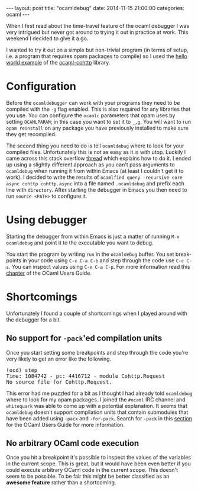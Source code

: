 #+STARTUP: showall
#+OPTIONS: toc:nil
#+OPTIONS: ^:nil
#+BEGIN_HTML
---
layout: post
title: "ocamldebug"
date:   2014-11-15 21:00:00
categories: ocaml
---
#+END_HTML

When I first read about the time-travel feature of the ocaml debugger
I was very intrigued but never got around to trying it out in practice at
work. This weekend I decided to give it a go.

I wanted to try it out on a simple but non-trivial program (in terms
of setup, i.e. a program that requires opam packages to compile) so I
used the [[https://github.com/mirage/ocaml-cohttp/blob/master/examples/async/hello_world.ml][hello world example]] of the [[https://github.com/mirage/ocaml-cohttp][ocaml-cohttp]] library.

* Configuration

Before the ~ocamldebugger~ can work with your programs they need to be
compiled with the ~-g~ flag enabled. This is also required for any
libraries that you use. You can configure the ~ocamlc~ parameters that
opam uses by setting ~OCAMLPARAM~; in this case you want to set it to
~_,g~. You will want to run ~opam reinstall~ on any package you have
previously installed to make sure they get recompiled.

The second thing you need to do is tell ~ocamldebug~ where to look for
your compiled files. Unfortunately this is not as easy as it is with
utop. Luckily I came across this stack overflow [[http://stackoverflow.com/questions/6218990/how-can-ocamldebug-be-used-with-a-batteries-included-project][thread]] which explains
how to do it. I ended up using a slightly different approach as you
can't pass arguments to ~ocamldebug~ when running it from within Emacs
(at least I couldn't get it to work). I decided to write the results
of ~ocamlfind query -recursive core async cohttp cohttp.async~ into a
file named ~.ocamldebug~ and prefix each line with ~directory~. After
starting the debugger in Emacs you then need to run ~source <PATH>~ to
configure it.

* Using debugger

Starting the debugger from within Emacs is just a matter of running
~M-x ocamldebug~ and point it to the executable you want to debug.

You start the program by writing ~run~ in the ~ocamldebug~ buffer. You
set break-points in your code using ~C-x C-a C-b~ and step through the
code use ~C-c C-s~. You can inspect values using ~C-x C-a C-p~. For
more information read this [[http://caml.inria.fr/pub/docs/manual-ocaml/debugger.html][chapter]] of the OCaml Users Guide.

* Shortcomings

Unfortunately I found a couple of shortcomings when I played around
with the debugger for a bit.

** No support for ~-pack~'ed compilation units

Once you start setting some breakpoints and step through the code
you're very likely to get an error like the following.

#+BEGIN_HTML
<pre>(ocd) step
Time: 1084742 - pc: 4416712 - module Cohttp.Request
No source file for Cohttp.Request.</pre>
#+END_HTML

This error had me puzzled for a bit as I thought I had already told
~ocamldebug~ where to look for my opam packages. I joined the ~#ocaml~
IRC channel and  ~whitequark~ was able to come up with a potential
explanation. It seems that ~ocamldebug~ doesn't support compilation
units that contain submodules that have been added using ~-pack~ and
~-for-pack~. Search for ~-pack~ in this [[http://caml.inria.fr/pub/docs/manual-ocaml/comp.html][section]] for the OCaml Users
Guide for more information.

** No arbitrary OCaml code execution

Once you hit a breakpoint it's possible to inspect the values of the
variables in the current scope. This is great, but it would have been
even better if you could execute arbitrary OCaml code in the current
scope. This doesn't seem to be possible. To be fair this might be
better classified as an *awesome feature* rather than a shortcoming.
